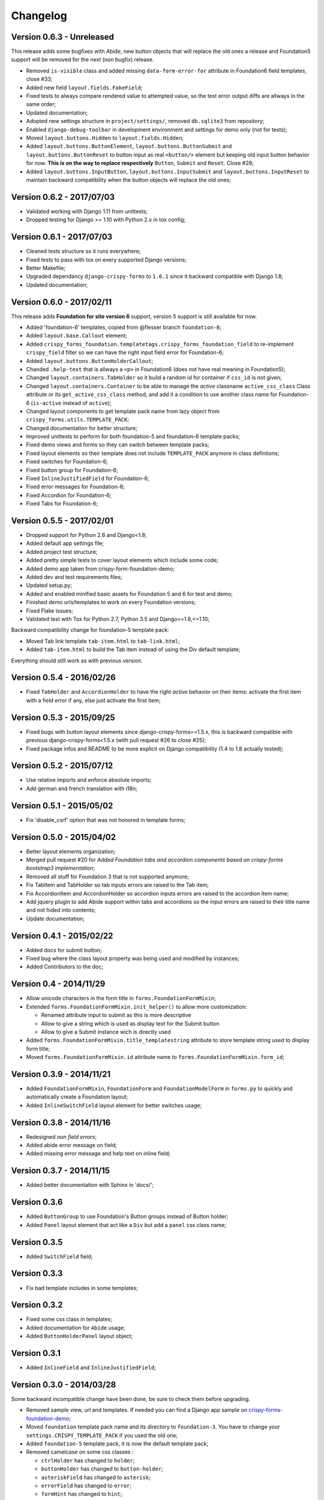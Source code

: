 .. _crispy-forms-foundation-demo: https://github.com/sveetch/crispy-forms-foundation-demo

=========
Changelog
=========

Version 0.6.3 - Unreleased
**************************

This release adds some bugfixes with Abide, new button objects that will replace the old ones a release and Foundation5 support will be removed for the next (non bugfix) release.

* Removed ``is-visible`` class and added missing ``data-form-error-for`` attribute in Foundation6 field templates, close #33;
* Added new field ``layout.fields.FakeField``;
* Fixed tests to always compare rendered value to attempted value, so the test error output diffs are allways in the same order;
* Updated documentation;
* Adopted new settings structure in ``project/settings/``, removed ``db.sqlite3`` from repository;
* Enabled ``django-debug-toolbar`` in development environment and settings for demo only (not for tests);
* Moved ``layout.buttons.Hidden`` to ``layout.fields.Hidden``;
* Added ``layout.buttons.ButtonElement``, ``layout.buttons.ButtonSubmit`` and ``layout.buttons.ButtonReset`` to button input as real ``<button/>`` element but keeping old input button behavior for now. **This is on the way to replace respectively** ``Button``, ``Submit`` and ``Reset``. Close #28;
* Added ``layout.buttons.InputButton``, ``layout.buttons.InputSubmit`` and ``layout.buttons.InputReset`` to maintain backward compatibility when the button objects will replace the old ones;

Version 0.6.2 - 2017/07/03
**************************

* Validated working with Django 1.11 from unittests;
* Dropped testing for Django >= 1.10 with Python 2.x in tox config;

Version 0.6.1 - 2017/07/03
**************************

* Cleaned tests structure so it runs everywhere;
* Fixed tests to pass with tox on every supported Django versions;
* Better Makefile;
* Upgraded dependancy ``django-crispy-forms`` to ``1.6.1`` since it backward compatible with Django 1.8;
* Updated documentation;

Version 0.6.0 - 2017/02/11
**************************

This release adds **Foundation for site version 6** support, version 5 support is still available for now.

* Added 'foundation-6' templates, copied from @flesser branch ``foundation-6``;
* Added ``layout.base.Callout`` element;
* Added ``crispy_forms_foundation.templatetags.crispy_forms_foundation_field`` to re-implement ``crispy_field`` filter so we can have the right input field error for Foundation-6;
* Added ``layout.buttons.ButtonHolderCallout``;
* Chanded ``.help-text`` that is allways a ``<p>`` in Foundation6 (does not have real meaning in Foundation5);
* Changed ``layout.containers.TabHolder`` so it build a random id for container if ``css_id`` is not given;
* Changed ``layout.containers.Container`` to be able to manage the *active* classname ``active_css_class`` Class attribute or its ``get_active_css_class`` method, and add it a condition to use another class name for Foundation-6 (``is-active`` instead of ``active``);
* Changed layout components to get template pack name from lazy object from ``crispy_forms.utils.TEMPLATE_PACK``;
* Changed documentation for better structure;
* Improved unittests to perform for both foundation-5 and foundation-6 template packs;
* Fixed demo views and forms so they can switch between template packs;
* Fixed layout elements so their template does not include ``TEMPLATE_PACK`` anymore in class defintions;
* Fixed switches for Foundation-6;
* Fixed button group for Foundation-6;
* Fixed ``InlineJustifiedField`` for Foundation-6;
* Fixed error messages for Foundation-6;
* Fixed Accordion for Foundation-6;
* Fixed Tabs for Foundation-6;


Version 0.5.5 - 2017/02/01
**************************

* Dropped support for Python 2.6 and Django<1.8;
* Added default app settings file;
* Added project test structure;
* Added pretty simple tests to cover layout elements which include some code;
* Added demo app taken from crispy-form-foundation-demo;
* Added dev and test requirements files;
* Updated setup.py;
* Added and enabled minified basic assets for Foundation 5 and 6 for test and demo;
* Finished demo urls/templates to work on every Foundation versions;
* Fixed Flake issues;
* Validated test with Tox for Python 2.7, Python 3.5 and Django>=1.8,<=1.10;

Backward compatibility change for foundation-5 template pack:

* Moved Tab link template ``tab-item.html`` to ``tab-link.html``;
* Added ``tab-item.html`` to build the Tab item instead of using the Div default template;

Everything should still work as with previous version.


Version 0.5.4 - 2016/02/26
**************************

* Fixed ``TabHolder`` and ``AccordionHolder`` to have the right *active* behavior on their items: activate the first item with a field error if any, else just activate the first item;


Version 0.5.3 - 2015/09/25
**************************

* Fixed bugs with button layout elements since django-crispy-forms==1.5.x, this is backward compatible with previous django-crispy-forms<1.5.x (with pull request #26 to close #25);
* Fixed package infos and README to be more explicit on Django compatibility (1.4 to 1.8 actually tested);


Version 0.5.2 - 2015/07/12
**************************

* Use relative imports and enforce absolute imports;
* Add german and french translation with i18n;


Version 0.5.1 - 2015/05/02
**************************

* Fix 'disable_csrf' option that was not honored in template forms;


Version 0.5.0 - 2015/04/02
**************************

* Better layout elements organization;
* Merged pull request #20 for *Added Foundation tabs and accordion components based on crispy-forms bootstrap3 implementation*;
* Removed all stuff for Foundation 3 that is not supported anymore;
* Fix TabItem and TabHolder so tab inputs errors are raised to the Tab item;
* Fix AccordionItem and AccordionHolder so accordion inputs errors are raised to the accordion item name;
* Add jquery plugin to add Abide support within tabs and accordions so the input errors are raised to their title name and not hided into contents;
* Update documentation;


Version 0.4.1 - 2015/02/22
**************************

* Added docs for submit button;
* Fixed bug where the class layout property was being used and modified by instances;
* Added Contributors to the doc;


Version 0.4 - 2014/11/29
************************

* Allow unicode characters in the form title in ``forms.FoundationFormMixin``;
* Extended ``forms.FoundationFormMixin.init_helper()`` to allow more customization:

  * Renamed attribute input to submit as this is more descriptive
  * Allow to give a string which is used as display text for the Submit button
  * Allow to give a Submit instance wich is directly used

* Added ``forms.FoundationFormMixin.title_templatestring`` attribute to store template string used to display form title;
* Moved ``forms.FoundationFormMixin.id`` attribute name to ``forms.FoundationFormMixin.form_id``;


Version 0.3.9 - 2014/11/21
**************************

* Added ``FoundationFormMixin``, ``FoundationForm`` and ``FoundationModelForm`` in ``forms.py`` to quickly and automatically create a Foundation layout;
* Added ``InlineSwitchField`` layout element for better switches usage;


Version 0.3.8 - 2014/11/16
**************************

* Redesigned *non field errors*;
* Added abide error message on field;
* Added missing error message and help text on inline field;


Version 0.3.7 - 2014/11/15
**************************

* Added better documentation with Sphinx in 'docs/';


Version 0.3.6
*************

* Added ``ButtonGroup`` to use Foundation's Button groups instead of Button holder;
* Added ``Panel`` layout element that act like a ``Div`` but add a ``panel`` css class name;


Version 0.3.5
*************

* Added ``SwitchField`` field;


Version 0.3.3
*************

* Fix bad template includes in some templates;


Version 0.3.2
*************

* Fixed some css class in templates;
* Added documentation for ``Abide`` usage;
* Added ``ButtonHolderPanel`` layout object;


Version 0.3.1
*************

* Added ``InlineField`` and ``InlineJustifiedField``;


Version 0.3.0 - 2014/03/28
**************************

Some backward incompatible change have been done, be sure to check them before upgrading.

* Removed sample view, url and templates. If needed you can find a Django app sample on `crispy-forms-foundation-demo`_;
* Moved ``foundation`` template pack name and its directory to ``foundation-3``. You have to change your ``settings.CRISPY_TEMPLATE_PACK`` if you used the old one;
* Added ``foundation-5`` template pack, it is now the default template pack;
* Removed camelcase on some css classes :

  * ``ctrlHolder`` has changed to ``holder``;
  * ``buttonHolder`` has changed to ``button-holder``;
  * ``asteriskField`` has changed to ``asterisk``;
  * ``errorField`` has changed to ``error``;
  * ``formHint`` has changed to ``hint``;
  * ``inlineLabel`` has changed to ``inline-label``;
  * ``multiField`` has changed to ``multiple-fields``;


Version 0.1.0 - 2012/12/23
**************************

First commit.
